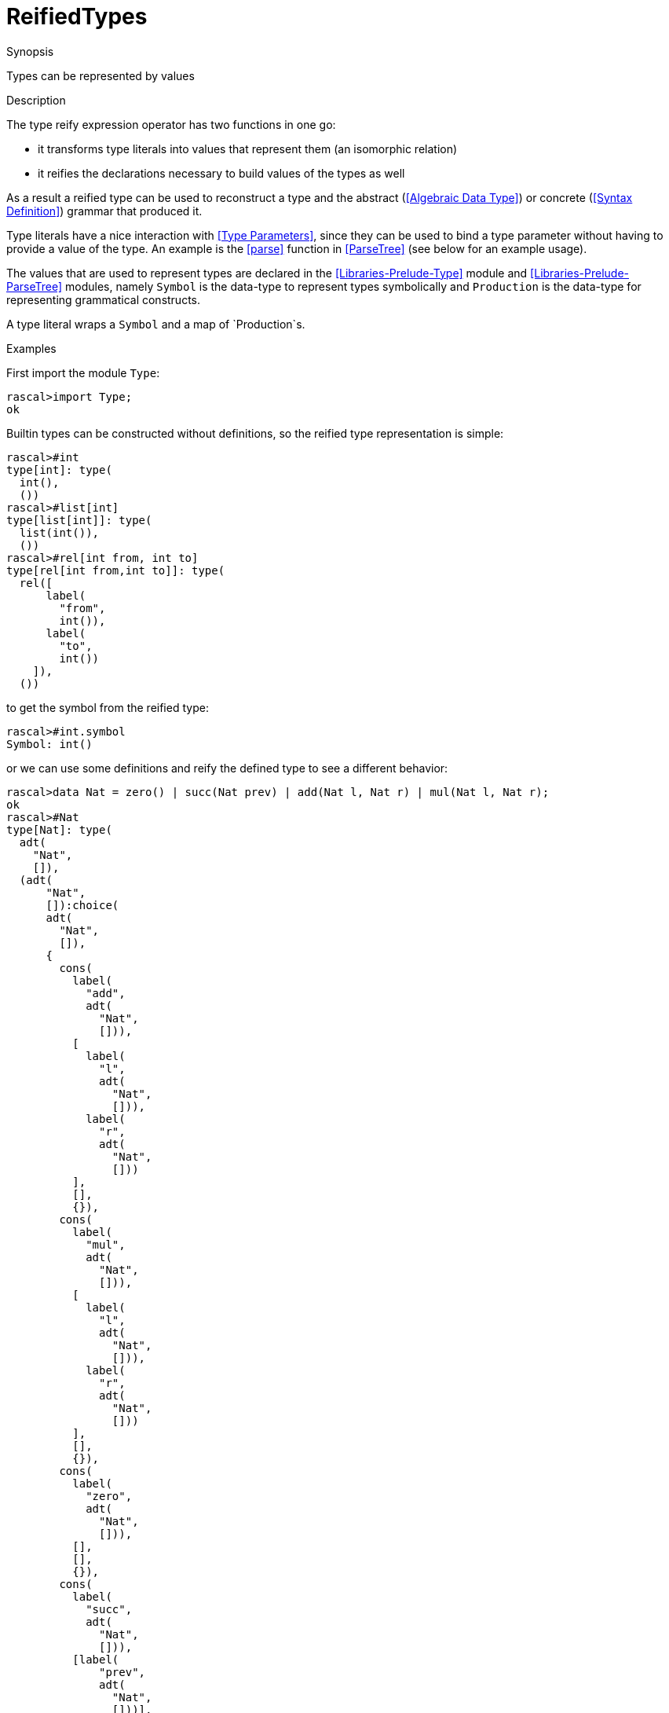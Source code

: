 
[[Values-ReifiedTypes]]
# ReifiedTypes
:concept: Expressions/Values/ReifiedTypes

.Synopsis
Types can be represented by values

.Syntax

.Types

.Function
       
.Usage

.Description

The type reify expression operator has two functions in one go:

*  it transforms type literals into values that represent them (an isomorphic relation)
*  it reifies the declarations necessary to build values of the types as well

As a result a reified type can be used to reconstruct a type and the abstract (<<Algebraic Data Type>>) or concrete (<<Syntax Definition>>) grammar that produced it. 


Type literals have a nice interaction with <<Type Parameters>>, since they can be used to bind a type parameter without having to provide a value of the type. An example is the <<parse>> function in <<ParseTree>> (see below for an example usage).

The values that are used to represent types are declared in the <<Libraries-Prelude-Type>> module and <<Libraries-Prelude-ParseTree>> modules, namely `Symbol` is the data-type to represent types symbolically and `Production` is the data-type for representing grammatical constructs. 

A type literal wraps a `Symbol` and a map of `Production`s.

.Examples
First import the module `Type`:
[source,rascal-shell]
----
rascal>import Type;
ok
----
Builtin types can be constructed without definitions, so the reified type representation is simple:
[source,rascal-shell]
----
rascal>#int
type[int]: type(
  int(),
  ())
rascal>#list[int]
type[list[int]]: type(
  list(int()),
  ())
rascal>#rel[int from, int to]
type[rel[int from,int to]]: type(
  rel([
      label(
        "from",
        int()),
      label(
        "to",
        int())
    ]),
  ())
----
to get the symbol from the reified type:
[source,rascal-shell]
----
rascal>#int.symbol
Symbol: int()
----
or we can use some definitions and reify the defined type to see a different behavior:
[source,rascal-shell]
----
rascal>data Nat = zero() | succ(Nat prev) | add(Nat l, Nat r) | mul(Nat l, Nat r);
ok
rascal>#Nat
type[Nat]: type(
  adt(
    "Nat",
    []),
  (adt(
      "Nat",
      []):choice(
      adt(
        "Nat",
        []),
      {
        cons(
          label(
            "add",
            adt(
              "Nat",
              [])),
          [
            label(
              "l",
              adt(
                "Nat",
                [])),
            label(
              "r",
              adt(
                "Nat",
                []))
          ],
          [],
          {}),
        cons(
          label(
            "mul",
            adt(
              "Nat",
              [])),
          [
            label(
              "l",
              adt(
                "Nat",
                [])),
            label(
              "r",
              adt(
                "Nat",
                []))
          ],
          [],
          {}),
        cons(
          label(
            "zero",
            adt(
              "Nat",
              [])),
          [],
          [],
          {}),
        cons(
          label(
            "succ",
            adt(
              "Nat",
              [])),
          [label(
              "prev",
              adt(
                "Nat",
                []))],
          [],
          {})
      })))
----
and we can get an abstract definition of the constructors of the [AlgebraicDataType]:
[source,rascal-shell]
----
rascal>import Type;
ok
rascal>#Nat.definitions[adt("Nat",[])]
Production: choice(
  adt(
    "Nat",
    []),
  {
    cons(
      label(
        "add",
        adt(
          "Nat",
          [])),
      [
        label(
          "l",
          adt(
            "Nat",
            [])),
        label(
          "r",
          adt(
            "Nat",
            []))
      ],
      [],
      {}),
    cons(
      label(
        "mul",
        adt(
          "Nat",
          [])),
      [
        label(
          "l",
          adt(
            "Nat",
            [])),
        label(
          "r",
          adt(
            "Nat",
            []))
      ],
      [],
      {}),
    cons(
      label(
        "zero",
        adt(
          "Nat",
          [])),
      [],
      [],
      {}),
    cons(
      label(
        "succ",
        adt(
          "Nat",
          [])),
      [label(
          "prev",
          adt(
            "Nat",
            []))],
      [],
      {})
  })
----
we could go the other way around and construct a type literal dynamically:
[source,rascal-shell]
----
rascal>type(\int(),())
type[int]: type(
  int(),
  ())
rascal>type(\int(),()) == #int
bool: true
----
we use type literals often in IO to express an expected type:
[source,rascal-shell]
----
rascal>import ValueIO;
ok
rascal>int testInt = readTextValueString(#int, "1");
int: 1
rascal>tuple[int,int] testTuple = readTextValueString(#tuple[int,int], "\<1,2\>");
tuple[int,int]: <1,2>
----



.Benefits

.Pitfalls

*  Note that the type reify operator always produces constant values, because type literals are always constants.


:leveloffset: +1

:leveloffset: -1